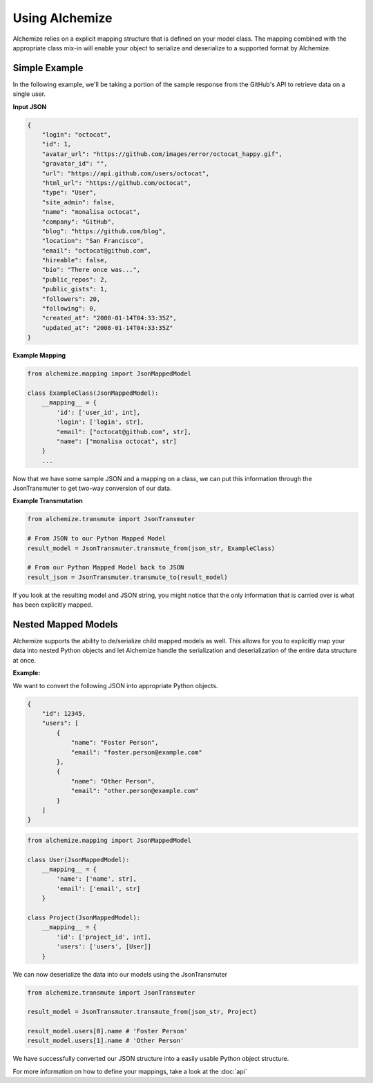 Using Alchemize
==================

Alchemize relies on a explicit mapping structure that is defined on your
model class. The mapping combined with the appropriate class mix-in will
enable your object to serialize and deserialize to a supported format by
Alchemize.

Simple Example
---------------

In the following example, we'll be taking a portion of the sample response from the GitHub's
API to retrieve data on a single user.

**Input JSON**

.. code-block:: javascript

    {
        "login": "octocat",
        "id": 1,
        "avatar_url": "https://github.com/images/error/octocat_happy.gif",
        "gravatar_id": "",
        "url": "https://api.github.com/users/octocat",
        "html_url": "https://github.com/octocat",
        "type": "User",
        "site_admin": false,
        "name": "monalisa octocat",
        "company": "GitHub",
        "blog": "https://github.com/blog",
        "location": "San Francisco",
        "email": "octocat@github.com",
        "hireable": false,
        "bio": "There once was...",
        "public_repos": 2,
        "public_gists": 1,
        "followers": 20,
        "following": 0,
        "created_at": "2008-01-14T04:33:35Z",
        "updated_at": "2008-01-14T04:33:35Z"
    }

**Example Mapping**

.. code-block:: python

    from alchemize.mapping import JsonMappedModel

    class ExampleClass(JsonMappedModel):
        __mapping__ = {
            'id': ['user_id', int],
            'login': ['login', str],
            "email": ["octocat@github.com", str],
            "name": ["monalisa octocat", str]
        }
        ...

Now that we have some sample JSON and a mapping on a class, we can put
this information through the JsonTransmuter to get two-way conversion of
our data.

**Example Transmutation**

.. code-block:: python

    from alchemize.transmute import JsonTransmuter

    # From JSON to our Python Mapped Model
    result_model = JsonTransmuter.transmute_from(json_str, ExampleClass)

    # From our Python Mapped Model back to JSON
    result_json = JsonTransmuter.transmute_to(result_model)


If you look at the resulting model and JSON string, you might notice that
the only information that is carried over is what has been explicitly mapped.


Nested Mapped Models
----------------------

Alchemize supports the ability to de/serialize child mapped models as well.
This allows for you to explicitly map your data into nested Python objects
and let Alchemize handle the serialization and deserialization of the entire
data structure at once.

**Example:**

We want to convert the following JSON into appropriate Python objects.

.. code-block:: javascript

    {
        "id": 12345,
        "users": [
            {
                "name": "Foster Person",
                "email": "foster.person@example.com"
            },
            {
                "name": "Other Person",
                "email": "other.person@example.com"
            }
        ]
    }

.. code-block:: python

    from alchemize.mapping import JsonMappedModel

    class User(JsonMappedModel):
        __mapping__ = {
            'name': ['name', str],
            'email': ['email', str]
        }

    class Project(JsonMappedModel):
        __mapping__ = {
            'id': ['project_id', int],
            'users': ['users', [User]]
        }


We can now deserialize the data into our models using the JsonTransmuter

.. code-block:: python

    from alchemize.transmute import JsonTransmuter

    result_model = JsonTransmuter.transmute_from(json_str, Project)

    result_model.users[0].name # 'Foster Person'
    result_model.users[1].name # 'Other Person'

We have successfully converted our JSON structure into a easily usable
Python object structure.

For more information on how to define your mappings, take a look at the
:doc:`api`
